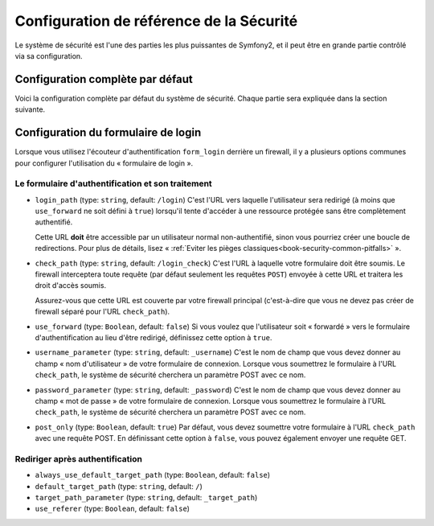 .. index::
   single: Security; Configuration Reference

Configuration de référence de la Sécurité 
=========================================

Le système de sécurité est l'une des parties les plus puissantes de Symfony2,
et il peut être en grande partie contrôlé via sa configuration.

Configuration complète par défaut
---------------------------------

Voici la configuration complète par défaut du système de sécurité.
Chaque partie sera expliquée dans la section suivante.

.. configuration-block::

    .. code-block:: yaml

        # app/config/security.yml
        security:
            access_denied_url:    ~ # Exemple: /foo/error403

            # strategy peut valoir : none, migrate, invalidate
            session_fixation_strategy:  migrate
            hide_user_not_found:  true
            always_authenticate_before_granting:  false
            erase_credentials:    true
            access_decision_manager:
                strategy:             affirmative
                allow_if_all_abstain:  false
                allow_if_equal_granted_denied:  true
            acl:

                # N'importe quel nom configuré dans la section doctrine.dbal
                connection:           ~
                cache:
                    id:                   ~
                    prefix:               sf2_acl_
                provider:             ~
                tables:
                    class:                acl_classes
                    entry:                acl_entries
                    object_identity:      acl_object_identities
                    object_identity_ancestors:  acl_object_identity_ancestors
                    security_identity:    acl_security_identities
                voter:
                    allow_if_object_identity_unavailable:  true

            encoders:
                # Exemples:
                Acme\DemoBundle\Entity\User1: sha512
                Acme\DemoBundle\Entity\User2:
                    algorithm:           sha512
                    encode_as_base64:    true
                    iterations:          5000

                # Exemple d'options/valeurs pour voir à quoi ressemble un encodeur personnalisé
                Acme\Your\Class\Name:
                    algorithm:            ~
                    ignore_case:          false
                    encode_as_base64:     true
                    iterations:           5000
                    id:                   ~

            providers:            # Requis
                # Exemples:
                memory:
                    name:                memory
                    users:
                        foo:
                            password:            foo
                            roles:               ROLE_USER
                        bar:
                            password:            bar
                            roles:               [ROLE_USER, ROLE_ADMIN]
                entity:
                    entity:
                        class:               SecurityBundle:User
                        property:            username

                # Exemple d'un provider personnalisé
                some_custom_provider:
                    id:                   ~
                    chain:
                        providers:            []

            firewalls:            # Requis
                # Exemples:
                somename:
                    pattern: .*
                    request_matcher: some.service.id
                    access_denied_url: /foo/error403
                    access_denied_handler: some.service.id
                    entry_point: some.service.id
                    provider: some_key_from_above
                    context: name
                    stateless: false
                    x509:
                        provider: some_key_from_above
                    http_basic:
                        provider: some_key_from_above
                    http_digest:
                        provider: some_key_from_above
                    form_login:
                        check_path: /login_check
                        login_path: /login
                        use_forward: false
                        always_use_default_target_path: false
                        default_target_path: /
                        target_path_parameter: _target_path
                        use_referer: false
                        failure_path: /foo
                        failure_forward: false
                        failure_handler: some.service.id
                        success_handler: some.service.id
                        username_parameter: _username
                        password_parameter: _password
                        csrf_parameter: _csrf_token
                        intention: authenticate
                        csrf_provider: my.csrf_provider.id
                        post_only: true
                        remember_me: false
                    remember_me:
                        token_provider: name
                        key: someS3cretKey
                        name: NameOfTheCookie
                        lifetime: 3600 # in seconds
                        path: /foo
                        domain: somedomain.foo
                        secure: false
                        httponly: true
                        always_remember_me: false
                        remember_me_parameter: _remember_me
                    logout:
                        path:   /logout
                        target: /
                        invalidate_session: false
                        delete_cookies:
                            a: { path: null, domain: null }
                            b: { path: null, domain: null }
                        handlers: [some.service.id, another.service.id]
                        success_handler: some.service.id
                    anonymous: ~

                # Options et valeurs par défaut pour un firewall
                some_firewall_listener:
                    pattern:              ~
                    security:             true
                    request_matcher:      ~
                    access_denied_url:    ~
                    access_denied_handler:  ~
                    entry_point:          ~
                    provider:             ~
                    stateless:            false
                    context:              ~
                    logout:
                        csrf_parameter:       _csrf_token
                        csrf_provider:        ~
                        intention:            logout
                        path:                 /logout
                        target:               /
                        success_handler:      ~
                        invalidate_session:   true
                        delete_cookies:

                            # Prototype
                            name:
                                path:                 ~
                                domain:               ~
                        handlers:             []
                    anonymous:
                        key:                  4f954a0667e01
                    switch_user:
                        provider:             ~
                        parameter:            _switch_user
                        role:                 ROLE_ALLOWED_TO_SWITCH

            access_control:
                requires_channel:     ~

                # utilise le format « urldecoded »
                path:                 ~ # Exemple: ^/chemin vers la ressource/
                host:                 ~
                ip:                   ~
                methods:              []
                roles:                []
            role_hierarchy:
                ROLE_ADMIN:      [ROLE_ORGANIZER, ROLE_USER]
                ROLE_SUPERADMIN: [ROLE_ADMIN]

.. _reference-security-firewall-form-login:

Configuration du formulaire de login
------------------------------------

Lorsque vous utilisez l'écouteur d'authentification ``form_login`` derrière
un firewall, il y a plusieurs options communes pour configurer l'utilisation
du « formulaire de login ».

Le formulaire d'authentification et son traitement
~~~~~~~~~~~~~~~~~~~~~~~~~~~~~~~~~~~~~~~~~~~~~~~~~~

*   ``login_path`` (type: ``string``, default: ``/login``)
    C'est l'URL vers laquelle l'utilisateur sera redirigé (à moins que ``use_forward``
    ne soit défini à ``true``) lorsqu'il tente d'accéder à une ressource protégée
    sans être complètement authentifié.

    Cette URL **doit** être accessible par un utilisateur normal non-authentifié,
    sinon vous pourriez créer une boucle de redirections. Pour plus de détails,
    lisez « :ref:`Eviter les pièges classiques<book-security-common-pitfalls>` ».

*   ``check_path`` (type: ``string``, default: ``/login_check``)
    C'est l'URL à laquelle votre formulaire doit être soumis. Le firewall
    interceptera toute requête (par défaut seulement les requêtes ``POST``)
    envoyée à cette URL et traitera les droit d'accès soumis.

    Assurez-vous que cette URL est couverte par votre firewall principal
    (c'est-à-dire que vous ne devez pas créer de firewall séparé pour l'URL
    ``check_path``).

*   ``use_forward`` (type: ``Boolean``, default: ``false``)
    Si vous voulez que l'utilisateur soit « forwardé » vers le formulaire
    d'authentification au lieu d'être redirigé, définissez cette option à ``true``.

*   ``username_parameter`` (type: ``string``, default: ``_username``)
    C'est le nom de champ que vous devez donner au champ « nom
    d'utilisateur » de votre formulaire de connexion. Lorsque vous soumettrez
    le formulaire à l'URL ``check_path``, le système de sécurité cherchera
    un paramètre POST avec ce nom.

*   ``password_parameter`` (type: ``string``, default: ``_password``)
    C'est le nom de champ que vous devez donner au champ « mot de passe »
    de votre formulaire de connexion. Lorsque vous soumettrez
    le formulaire à l'URL ``check_path``, le système de sécurité cherchera
    un paramètre POST avec ce nom.

*   ``post_only`` (type: ``Boolean``, default: ``true``)
    Par défaut, vous devez soumettre votre formulaire à l'URL ``check_path``
    avec une requête POST. En définissant cette option à ``false``, vous
    pouvez également envoyer une requête GET.

Rediriger après authentification
~~~~~~~~~~~~~~~~~~~~~~~~~~~~~~~~

* ``always_use_default_target_path`` (type: ``Boolean``, default: ``false``)
* ``default_target_path`` (type: ``string``, default: ``/``)
* ``target_path_parameter`` (type: ``string``, default: ``_target_path``)
* ``use_referer`` (type: ``Boolean``, default: ``false``)

